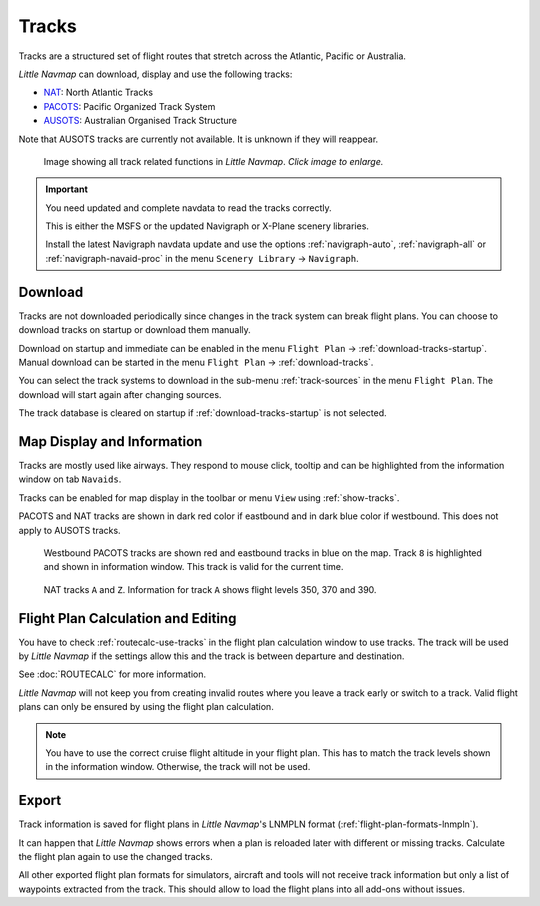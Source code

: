 |Tracks| Tracks
---------------------------------------

Tracks are a structured set of flight routes that stretch across the Atlantic, Pacific or Australia.

*Little Navmap* can download, display and use the following tracks:

-  `NAT <https://en.wikipedia.org/wiki/North_Atlantic_Tracks>`__: North Atlantic Tracks
-  `PACOTS <https://en.wikipedia.org/wiki/Pacific_Organized_Track_System>`__: Pacific Organized Track System
-  `AUSOTS <https://www.airservicesaustralia.com/ausots/ausotstoday.asp>`__: Australian Organised Track Structure

Note that AUSOTS tracks are currently not available. It is unknown if they will reappear.

.. figure:: ../images/tracks.jpg
    :scale: 50%

    Image showing all track related functions in *Little Navmap*. *Click image to enlarge.*

.. important::

    You need updated and complete navdata to read the tracks correctly.

    This is either the MSFS or the updated Navigraph or X-Plane scenery libraries.

    Install the latest Navigraph navdata update and use the options :ref:`navigraph-auto`, :ref:`navigraph-all` or
    :ref:`navigraph-navaid-proc` in the menu ``Scenery Library`` -> ``Navigraph``.

Download
~~~~~~~~~~~~~~~~~~~~~~~~~~~~~~~~~~~~~

Tracks are not downloaded periodically since changes in the track system can break flight plans.
You can choose to download tracks on startup or download them manually.

Download on startup and immediate can be enabled in the menu ``Flight Plan`` -> :ref:`download-tracks-startup`.
Manual download can be started in the menu ``Flight Plan`` -> :ref:`download-tracks`.

You can select the track systems to download in the sub-menu :ref:`track-sources` in the menu ``Flight Plan``.
The download will start again after changing sources.

The track database is cleared on startup if :ref:`download-tracks-startup` is not selected.

Map Display and Information
~~~~~~~~~~~~~~~~~~~~~~~~~~~~~~~~~~~~~

Tracks are mostly used like airways. They respond to mouse click, tooltip and can be highlighted
from the information window on tab ``Navaids``.

Tracks can be enabled for map display in the toolbar or menu ``View`` using |Show Tracks| :ref:`show-tracks`.

PACOTS and NAT tracks are shown in dark red color if eastbound and in dark blue color if westbound.
This does not apply to AUSOTS tracks.

.. figure:: ../images/trackinfo.jpg

       Westbound PACOTS tracks are shown red and eastbound tracks in blue on the map.
       Track ``8`` is highlighted and shown in information window. This track is valid for the current time.

.. figure:: ../images/trackinfo2.jpg

       NAT tracks ``A`` and ``Z``. Information for track ``A`` shows flight levels 350, 370 and 390.

Flight Plan Calculation and Editing
~~~~~~~~~~~~~~~~~~~~~~~~~~~~~~~~~~~~~

You have to check :ref:`routecalc-use-tracks` in the flight plan calculation window to use tracks.
The track will be used by *Little Navmap* if the settings allow this and the track is between
departure and destination.

See :doc:`ROUTECALC` for more information.

*Little Navmap* will not keep you from creating invalid routes where you leave a track early or
switch to a track. Valid flight plans can only be ensured by using the flight plan calculation.

.. note::

    You have to use the correct cruise flight altitude in your flight plan.
    This has to match the track levels shown in the information window. Otherwise, the track will not be used.

Export
~~~~~~~~~~~~~~~~~~~~~~~~~~~~~~~~~~~~~

Track information is saved for flight plans in *Little Navmap*'s LNMPLN format (:ref:`flight-plan-formats-lnmpln`).

It can happen that *Little Navmap* shows errors when a plan is reloaded later with different or
missing tracks. Calculate the flight plan again to use the changed tracks.

All other exported flight plan formats for simulators, aircraft and tools will not receive track
information but only a list of waypoints extracted from the track. This should allow to load the
flight plans into all add-ons without issues.

.. |Tracks| image:: ../images/icon_airwaytrack.png
.. |Show Tracks| image:: ../images/icon_airwaytrack.png
